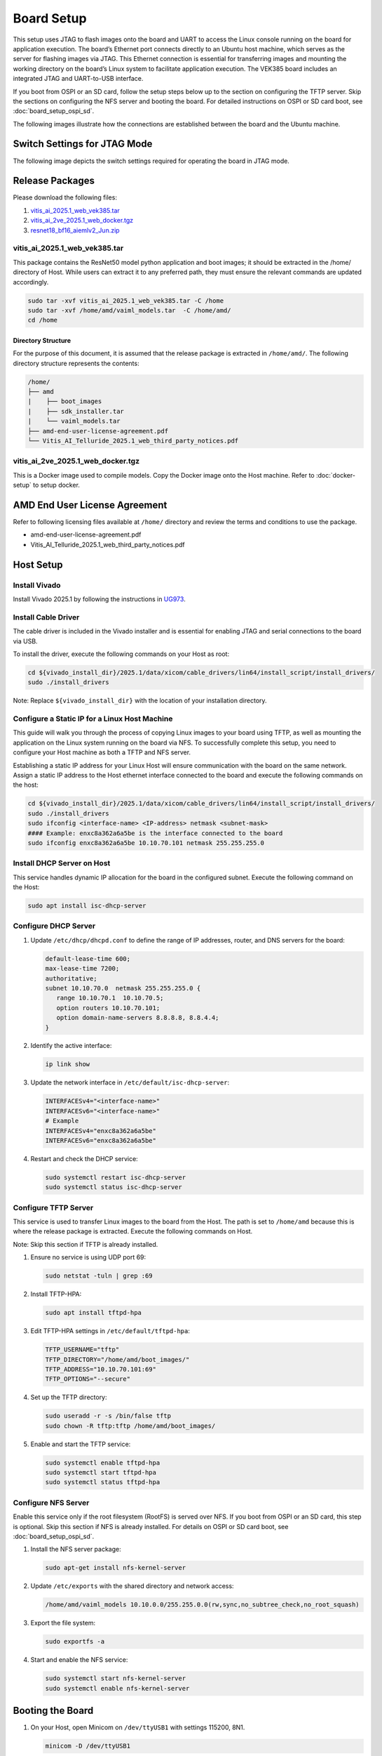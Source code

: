 
Board Setup
===========


This setup uses JTAG to flash images onto the board and UART to access the Linux console running on the board for application execution. The board’s Ethernet port connects directly to an Ubuntu host machine, which serves as the server for flashing images via JTAG. This Ethernet connection is essential for transferring images and mounting the working directory on the board’s Linux system to facilitate application execution. The VEK385 board includes an integrated JTAG and UART-to-USB interface.

If you boot from OSPI or an SD card, follow the setup steps below up to the section on configuring the TFTP server. Skip the sections on configuring the NFS server and booting the board. For detailed instructions on OSPI or SD card boot, see :doc:`board_setup_ospi_sd`.

The following images illustrate how the connections are established between the board and the Ubuntu machine.

.. image:: ../reference/images/host-to-board.png
   :width: 550
   :align: center


.. image:: ../reference/images/working-setup.png
   :width: 550
   :align: center

Switch Settings for JTAG Mode
-----------------------------

The following image depicts the switch settings required for operating the board in JTAG mode.

.. image:: ../reference/images/switch-settings.png
   :width: 550
   :align: center

Release Packages
----------------

Please download the following files:

1. `vitis_ai_2025.1_web_vek385.tar <https://account.amd.com/en/forms/downloads/eula-xef.html?filename=vitis_ai_2025.1_web_vek385.tar>`__
2. `vitis_ai_2ve_2025.1_web_docker.tgz <https://account.amd.com/en/forms/downloads/eula-xef.html?filename=vitis_ai_2ve_2025.1_web_docker.tgz>`__
3. `resnet18_bf16_aiemlv2_Jun.zip <https://account.amd.com/en/forms/downloads/amd-end-user-license-xef.html?filename=resnet18_bf16_aiemlv2_Jun.zip>`__

vitis_ai_2025.1_web_vek385.tar
~~~~~~~~~~~~~~~~~~~~~~~~~~~~~~

This package contains the ResNet50 model python application and boot images; it should be extracted in the /home/ directory of Host. While users can extract it to any preferred path, they must ensure the relevant commands are updated accordingly.

.. code-block:: bash

   sudo tar -xvf vitis_ai_2025.1_web_vek385.tar -C /home
   sudo tar -xvf /home/amd/vaiml_models.tar  -C /home/amd/
   cd /home

Directory Structure
+++++++++++++++++++

For the purpose of this document, it is assumed that the release package is extracted in ``/home/amd/``. The following directory structure represents the contents:

.. code-block:: text

   /home/
   ├── amd
   |    ├── boot_images
   |    ├── sdk_installer.tar
   |    └── vaiml_models.tar
   ├── amd-end-user-license-agreement.pdf
   └── Vitis_AI_Telluride_2025.1_web_third_party_notices.pdf

vitis_ai_2ve_2025.1_web_docker.tgz
~~~~~~~~~~~~~~~~~~~~~~~~~~~~~~~~~~

This is a Docker image used to compile models. Copy the Docker image onto the Host machine. Refer to :doc:`docker-setup` to setup docker.

AMD End User License Agreement
------------------------------

Refer to following licensing files available at ``/home/`` directory and review the terms and conditions to use the package.

- amd-end-user-license-agreement.pdf
- Vitis_AI_Telluride_2025.1_web_third_party_notices.pdf

Host Setup
----------

Install Vivado
~~~~~~~~~~~~~~

Install Vivado 2025.1 by following the instructions in `UG973 <https://docs.amd.com/r/en-US/ug973-vivado-release-notes-install-license/Download-and-Installation>`_.

Install Cable Driver
~~~~~~~~~~~~~~~~~~~~

The cable driver is included in the Vivado installer and is essential for enabling JTAG and serial connections to the board via USB.

To install the driver, execute the following commands on your Host as root:

.. code-block:: bash

   cd ${vivado_install_dir}/2025.1/data/xicom/cable_drivers/lin64/install_script/install_drivers/
   sudo ./install_drivers

Note: Replace ``${vivado_install_dir}`` with the location of your installation directory.

Configure a Static IP for a Linux Host Machine
~~~~~~~~~~~~~~~~~~~~~~~~~~~~~~~~~~~~~~~~~~~~~~

This guide will walk you through the process of copying Linux images to your board using TFTP, as well as mounting the application on the Linux system running on the board via NFS. To successfully complete this setup, you need to configure your Host machine as both a TFTP and NFS server.

Establishing a static IP address for your Linux Host will ensure communication with the board on the same network. Assign a static IP address to the Host ethernet interface connected to the board and execute the following commands on the host:

.. code-block:: bash

   cd ${vivado_install_dir}/2025.1/data/xicom/cable_drivers/lin64/install_script/install_drivers/
   sudo ./install_drivers
   sudo ifconfig <interface-name> <IP-address> netmask <subnet-mask>
   #### Example: enxc8a362a6a5be is the interface connected to the board
   sudo ifconfig enxc8a362a6a5be 10.10.70.101 netmask 255.255.255.0

Install DHCP Server on Host
~~~~~~~~~~~~~~~~~~~~~~~~~~~

This service handles dynamic IP allocation for the board in the configured subnet. Execute the following command on the Host:

.. code-block:: bash

   sudo apt install isc-dhcp-server

Configure DHCP Server
~~~~~~~~~~~~~~~~~~~~~

1. Update ``/etc/dhcp/dhcpd.conf`` to define the range of IP addresses, router, and DNS servers for the board:

   .. code-block:: text

      default-lease-time 600;
      max-lease-time 7200;
      authoritative;
      subnet 10.10.70.0  netmask 255.255.255.0 {
         range 10.10.70.1  10.10.70.5;
         option routers 10.10.70.101;
         option domain-name-servers 8.8.8.8, 8.8.4.4;
      }

2. Identify the active interface:

   .. code-block:: bash

      ip link show

3. Update the network interface in ``/etc/default/isc-dhcp-server``:

   .. code-block:: text

      INTERFACESv4="<interface-name>"
      INTERFACESv6="<interface-name>"
      # Example
      INTERFACESv4="enxc8a362a6a5be"
      INTERFACESv6="enxc8a362a6a5be"

4. Restart and check the DHCP service:

   .. code-block:: bash

      sudo systemctl restart isc-dhcp-server
      sudo systemctl status isc-dhcp-server

Configure TFTP Server
~~~~~~~~~~~~~~~~~~~~~

This service is used to transfer Linux images to the board from the Host. The path is set to ``/home/amd`` because this is where the release package is extracted. Execute the following commands on Host.

Note: Skip this section if TFTP is already installed.

1. Ensure no service is using UDP port 69:

   .. code-block:: bash

      sudo netstat -tuln | grep :69

2. Install TFTP-HPA:

   .. code-block:: bash

      sudo apt install tftpd-hpa

3. Edit TFTP-HPA settings in ``/etc/default/tftpd-hpa``:

   .. code-block:: text

      TFTP_USERNAME="tftp"
      TFTP_DIRECTORY="/home/amd/boot_images/"
      TFTP_ADDRESS="10.10.70.101:69"
      TFTP_OPTIONS="--secure"

4. Set up the TFTP directory:

   .. code-block:: bash

      sudo useradd -r -s /bin/false tftp
      sudo chown -R tftp:tftp /home/amd/boot_images/

5. Enable and start the TFTP service:

   .. code-block:: bash

      sudo systemctl enable tftpd-hpa
      sudo systemctl start tftpd-hpa
      sudo systemctl status tftpd-hpa

Configure NFS Server
~~~~~~~~~~~~~~~~~~~~

Enable this service only if the root filesystem (RootFS) is served over NFS. If you boot from OSPI or an SD card, this step is optional. Skip this section if NFS is already installed. For details on OSPI or SD card boot, see :doc:`board_setup_ospi_sd`.

1. Install the NFS server package:

   .. code-block:: bash

      sudo apt-get install nfs-kernel-server

2. Update ``/etc/exports`` with the shared directory and network access:

   .. code-block:: text

      /home/amd/vaiml_models 10.10.0.0/255.255.0.0(rw,sync,no_subtree_check,no_root_squash)

3. Export the file system:

   .. code-block:: bash

      sudo exportfs -a

4. Start and enable the NFS service:

   .. code-block:: bash

      sudo systemctl start nfs-kernel-server
      sudo systemctl enable nfs-kernel-server

Booting the Board
------------------

1. On your Host, open Minicom on ``/dev/ttyUSB1`` with settings 115200, 8N1.

   .. code-block:: bash

      minicom -D /dev/ttyUSB1

2. In another Host terminal, open JTAG (XSDB):

   .. code-block:: bash

      export PATH=${vivado_install_dir}/2025.1/Vivado/bin/:$PATH
      export LD_LIBRARY_PATH=${vivado_install_dir}/2025.1/Vivado/lib/:$LD_LIBRARY_PATH
      xsdb

   .. note::

      Replace ``${vivado_install_dir}`` with the actual path of your installation directory.

3. At the XSDB prompt, enter the following commands:

   .. code-block:: bash

      cd /home/amd/boot_images/
      connect
      source load_vek385_img.tcl

   .. note::

      Immediately after executing the command at the XSDB prompt, switch to the Minicom terminal and press Enter as the logs start to appear on the Minicom prompt. The script flashes the PDI and U-Boot images onto the board, a process that typically takes around 30 seconds.

   .. note::

      If an error is encountered during boot, execute the following command in XSDB and repeat Step 3.

   .. code-block:: bash

      dev reset

4. After successfully loading U-Boot, type the following commands in the Minicom terminal to transfer the image from FTP:

   .. code-block:: bash

      dhcp
      tftpb 0x4000000 rootfs.cpio.gz.u-boot
      tftpb 0x80000 Image
      booti 0x80000 0x4000000 0x1000

5. After successful Linux boots mount the model directory on vek385 hw:

   .. code-block:: bash

      sudo mount -t nfs 10.10.70.101:/home/amd/vaiml_models/ /mnt
